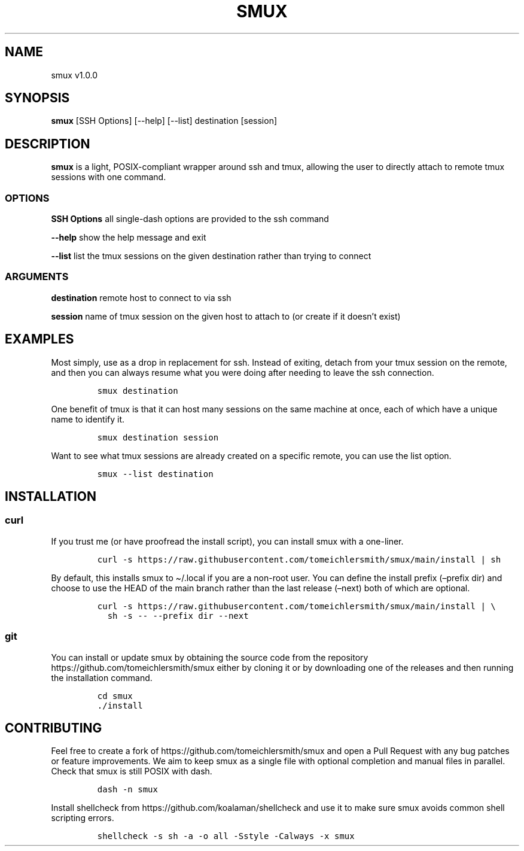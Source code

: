 .\" Automatically generated by Pandoc 2.9.2.1
.\"
.TH "SMUX" "1" "Jan 2023" "smux" "User Manual"
.hy
.SH NAME
.PP
smux v1.0.0
.SH SYNOPSIS
.PP
\f[B]smux\f[R] [SSH Options] [--help] [--list] destination [session]
.SH DESCRIPTION
.PP
\f[B]smux\f[R] is a light, POSIX-compliant wrapper around ssh and tmux,
allowing the user to directly attach to remote tmux sessions with one
command.
.SS OPTIONS
.PP
\f[B]SSH Options\f[R] all single-dash options are provided to the ssh
command
.PP
\f[B]--help\f[R] show the help message and exit
.PP
\f[B]--list\f[R] list the tmux sessions on the given destination rather
than trying to connect
.SS ARGUMENTS
.PP
\f[B]destination\f[R] remote host to connect to via ssh
.PP
\f[B]session\f[R] name of tmux session on the given host to attach to
(or create if it doesn\[cq]t exist)
.SH EXAMPLES
.PP
Most simply, use as a drop in replacement for ssh.
Instead of exiting, detach from your tmux session on the remote, and
then you can always resume what you were doing after needing to leave
the ssh connection.
.IP
.nf
\f[C]
smux destination
\f[R]
.fi
.PP
One benefit of tmux is that it can host many sessions on the same
machine at once, each of which have a unique name to identify it.
.IP
.nf
\f[C]
smux destination session
\f[R]
.fi
.PP
Want to see what tmux sessions are already created on a specific remote,
you can use the list option.
.IP
.nf
\f[C]
smux --list destination
\f[R]
.fi
.SH INSTALLATION
.SS curl
.PP
If you trust me (or have proofread the install script), you can install
smux with a one-liner.
.IP
.nf
\f[C]
curl -s https://raw.githubusercontent.com/tomeichlersmith/smux/main/install | sh 
\f[R]
.fi
.PP
By default, this installs smux to \[ti]/.local if you are a non-root
user.
You can define the install prefix (\[en]prefix dir) and choose to use
the HEAD of the main branch rather than the last release (\[en]next)
both of which are optional.
.IP
.nf
\f[C]
curl -s https://raw.githubusercontent.com/tomeichlersmith/smux/main/install | \[rs]
  sh -s -- --prefix dir --next
\f[R]
.fi
.SS git
.PP
You can install or update smux by obtaining the source code from the
repository https://github.com/tomeichlersmith/smux either by cloning it
or by downloading one of the releases and then running the installation
command.
.IP
.nf
\f[C]
cd smux
\&./install
\f[R]
.fi
.SH CONTRIBUTING
.PP
Feel free to create a fork of https://github.com/tomeichlersmith/smux
and open a Pull Request with any bug patches or feature improvements.
We aim to keep smux as a single file with optional completion and manual
files in parallel.
Check that smux is still POSIX with dash.
.IP
.nf
\f[C]
dash -n smux
\f[R]
.fi
.PP
Install shellcheck from https://github.com/koalaman/shellcheck and use
it to make sure smux avoids common shell scripting errors.
.IP
.nf
\f[C]
shellcheck -s sh -a -o all -Sstyle -Calways -x smux
\f[R]
.fi
